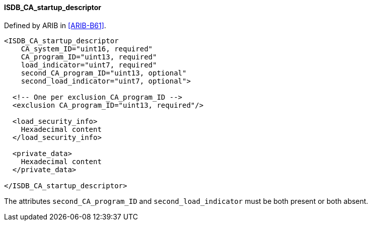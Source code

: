 ==== ISDB_CA_startup_descriptor

Defined by ARIB in <<ARIB-B61>>.

[source,xml]
----
<ISDB_CA_startup_descriptor
    CA_system_ID="uint16, required"
    CA_program_ID="uint13, required"
    load_indicator="uint7, required"
    second_CA_program_ID="uint13, optional"
    second_load_indicator="uint7, optional">

  <!-- One per exclusion_CA_program_ID -->
  <exclusion CA_program_ID="uint13, required"/>

  <load_security_info>
    Hexadecimal content
  </load_security_info>

  <private_data>
    Hexadecimal content
  </private_data>

</ISDB_CA_startup_descriptor>
----

The attributes `second_CA_program_ID` and `second_load_indicator` must be both present or both absent.
